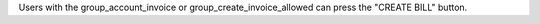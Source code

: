 Users with the group_account_invoice or group_create_invoice_allowed can press the "CREATE BILL" button.
